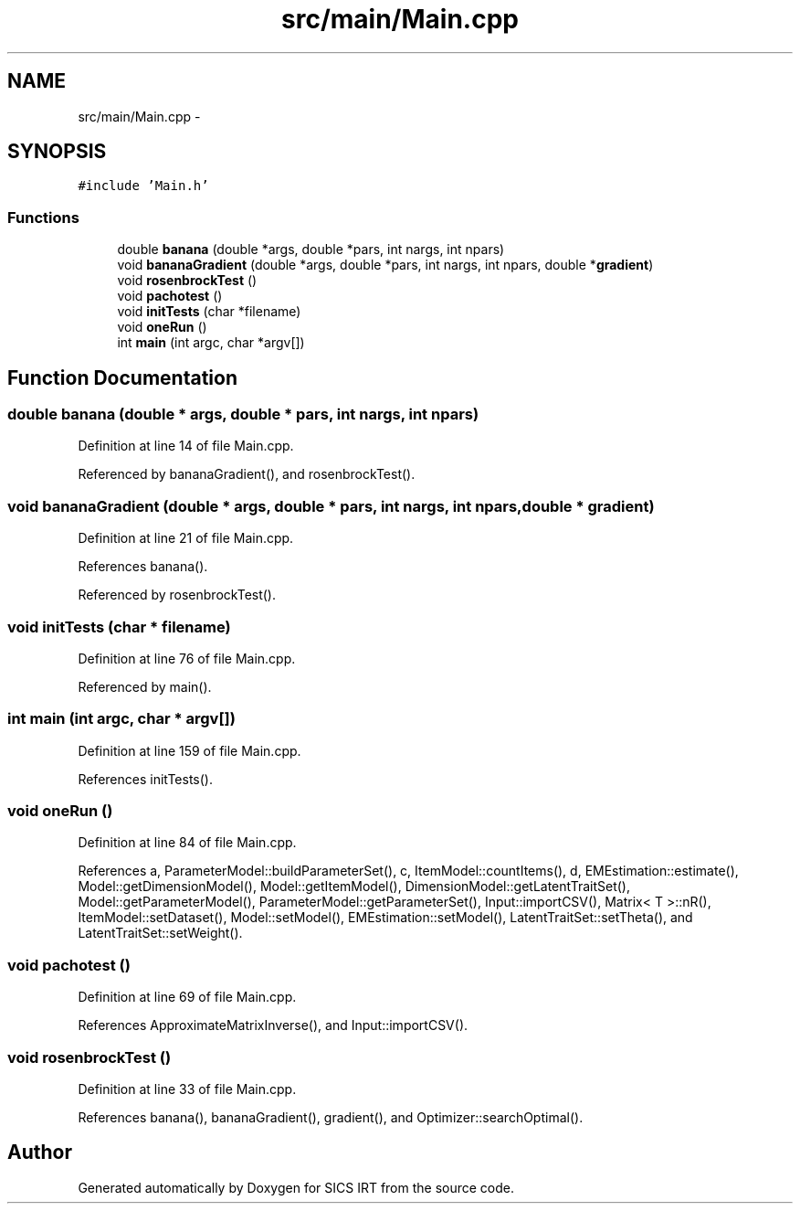 .TH "src/main/Main.cpp" 3 "Tue Sep 23 2014" "Version 1.00" "SICS IRT" \" -*- nroff -*-
.ad l
.nh
.SH NAME
src/main/Main.cpp \- 
.SH SYNOPSIS
.br
.PP
\fC#include 'Main\&.h'\fP
.br

.SS "Functions"

.in +1c
.ti -1c
.RI "double \fBbanana\fP (double *args, double *pars, int nargs, int npars)"
.br
.ti -1c
.RI "void \fBbananaGradient\fP (double *args, double *pars, int nargs, int npars, double *\fBgradient\fP)"
.br
.ti -1c
.RI "void \fBrosenbrockTest\fP ()"
.br
.ti -1c
.RI "void \fBpachotest\fP ()"
.br
.ti -1c
.RI "void \fBinitTests\fP (char *filename)"
.br
.ti -1c
.RI "void \fBoneRun\fP ()"
.br
.ti -1c
.RI "int \fBmain\fP (int argc, char *argv[])"
.br
.in -1c
.SH "Function Documentation"
.PP 
.SS "double banana (double * args, double * pars, int nargs, int npars)"

.PP
Definition at line 14 of file Main\&.cpp\&.
.PP
Referenced by bananaGradient(), and rosenbrockTest()\&.
.SS "void bananaGradient (double * args, double * pars, int nargs, int npars, double * gradient)"

.PP
Definition at line 21 of file Main\&.cpp\&.
.PP
References banana()\&.
.PP
Referenced by rosenbrockTest()\&.
.SS "void initTests (char * filename)"

.PP
Definition at line 76 of file Main\&.cpp\&.
.PP
Referenced by main()\&.
.SS "int main (int argc, char * argv[])"

.PP
Definition at line 159 of file Main\&.cpp\&.
.PP
References initTests()\&.
.SS "void oneRun ()"

.PP
Definition at line 84 of file Main\&.cpp\&.
.PP
References a, ParameterModel::buildParameterSet(), c, ItemModel::countItems(), d, EMEstimation::estimate(), Model::getDimensionModel(), Model::getItemModel(), DimensionModel::getLatentTraitSet(), Model::getParameterModel(), ParameterModel::getParameterSet(), Input::importCSV(), Matrix< T >::nR(), ItemModel::setDataset(), Model::setModel(), EMEstimation::setModel(), LatentTraitSet::setTheta(), and LatentTraitSet::setWeight()\&.
.SS "void pachotest ()"

.PP
Definition at line 69 of file Main\&.cpp\&.
.PP
References ApproximateMatrixInverse(), and Input::importCSV()\&.
.SS "void rosenbrockTest ()"

.PP
Definition at line 33 of file Main\&.cpp\&.
.PP
References banana(), bananaGradient(), gradient(), and Optimizer::searchOptimal()\&.
.SH "Author"
.PP 
Generated automatically by Doxygen for SICS IRT from the source code\&.
